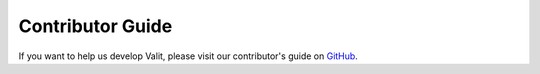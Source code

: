 =====================
Contributor Guide
=====================

If you want to help us develop Valit, please visit our contributor's guide on `GitHub <https://github.com/valit-stack/Valit/blob/develop/CONTRIBUTING.md>`_.